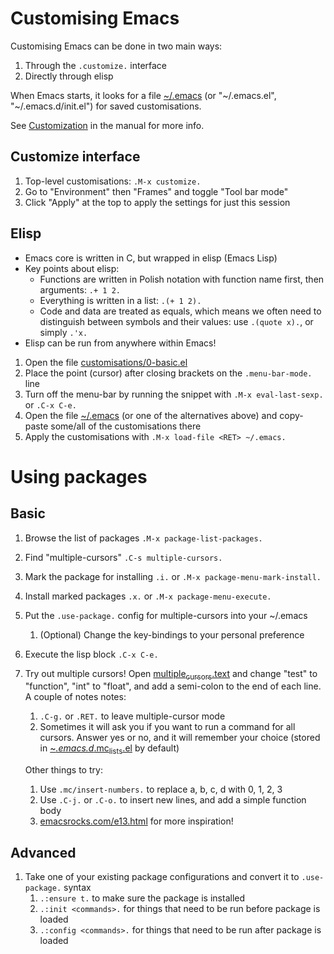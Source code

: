 #+STARTUP: showeverything

* Customising Emacs

Customising Emacs can be done in two main ways:

1. Through the =.customize.= interface
2. Directly through elisp

When Emacs starts, it looks for a file [[file:~/.emacs][~/.emacs]] (or "~/.emacs.el",
"~/.emacs.d/init.el") for saved customisations.

See [[info:emacs#Customization][Customization]] in the manual for more info.

** Customize interface

1. Top-level customisations: =.M-x customize.=
2. Go to "Environment" then "Frames" and toggle "Tool bar mode"
3. Click "Apply" at the top to apply the settings for just this session

** Elisp

- Emacs core is written in C, but wrapped in elisp (Emacs Lisp)
- Key points about elisp:
  - Functions are written in Polish notation with function name
    first, then arguments: =.+ 1 2.=
  - Everything is written in a list: =.(+ 1 2).=
  - Code and data are treated as equals, which means we often need
    to distinguish between symbols and their values: use =.(quote x).=,
    or simply =.'x.=
- Elisp can be run from anywhere within Emacs!


1. Open the file [[file:customisations/0-basic.el][customisations/0-basic.el]]
2. Place the point (cursor) after closing brackets on the =.menu-bar-mode.= line
3. Turn off the menu-bar by running the snippet with =.M-x eval-last-sexp.= or =.C-x C-e.=
4. Open the file [[file:~/.emacs][~/.emacs]] (or one of the alternatives above) and copy-paste some/all of
   the customisations there
5. Apply the customisations with =.M-x load-file <RET> ~/.emacs.=

* Using packages

** Basic

1. Browse the list of packages =.M-x package-list-packages.=
2. Find "multiple-cursors" =.C-s multiple-cursors.=
3. Mark the package for installing =.i.= or =.M-x package-menu-mark-install.=
4. Install marked packages =.x.= or =.M-x package-menu-execute.=
5. Put the =.use-package.= config for multiple-cursors into your ~/.emacs
   1. (Optional) Change the key-bindings to your personal preference
6. Execute the lisp block =.C-x C-e.=
7. Try out multiple cursors! Open [[file:multiple_cursors.txt][multiple_cursors.text]] and change
   "test" to "function", "int" to "float", and add a semi-colon to the
   end of each line. A couple of notes notes:

   1. =.C-g.= or =.RET.= to leave multiple-cursor mode
   2. Sometimes it will ask you if you want to run a command for all
      cursors. Answer yes or no, and it will remember your choice
      (stored in [[file:~/.emacs.d/.mc-lists.el][~/.emacs.d/.mc_lists.el]] by default)

   Other things to try:

   1. Use =.mc/insert-numbers.= to replace a, b, c, d with 0, 1, 2, 3
   2. Use =.C-j.= or =.C-o.= to insert new lines, and add a simple
      function body
   3. [[http:emacsrocks.com/e13.html][emacsrocks.com/e13.html]] for more inspiration!

** Advanced

1. Take one of your existing package configurations and convert it to
   =.use-package.= syntax
   1. =.:ensure t.= to make sure the package is installed
   2. =.:init <commands>.= for things that need to be run before
      package is loaded
   3. =.:config <commands>.= for things that need to be run after
      package is loaded
